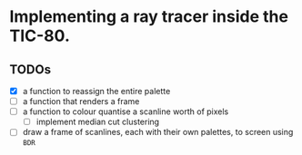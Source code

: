 * Implementing a ray tracer inside the TIC-80.

** TODOs

- [X] a function to reassign the entire palette
- [ ] a function that renders a frame
- [ ] a function to colour quantise a scanline worth of pixels
  - [ ] implement median cut clustering
- [ ] draw a frame of scanlines, each with their own palettes, to screen using ~BDR~
